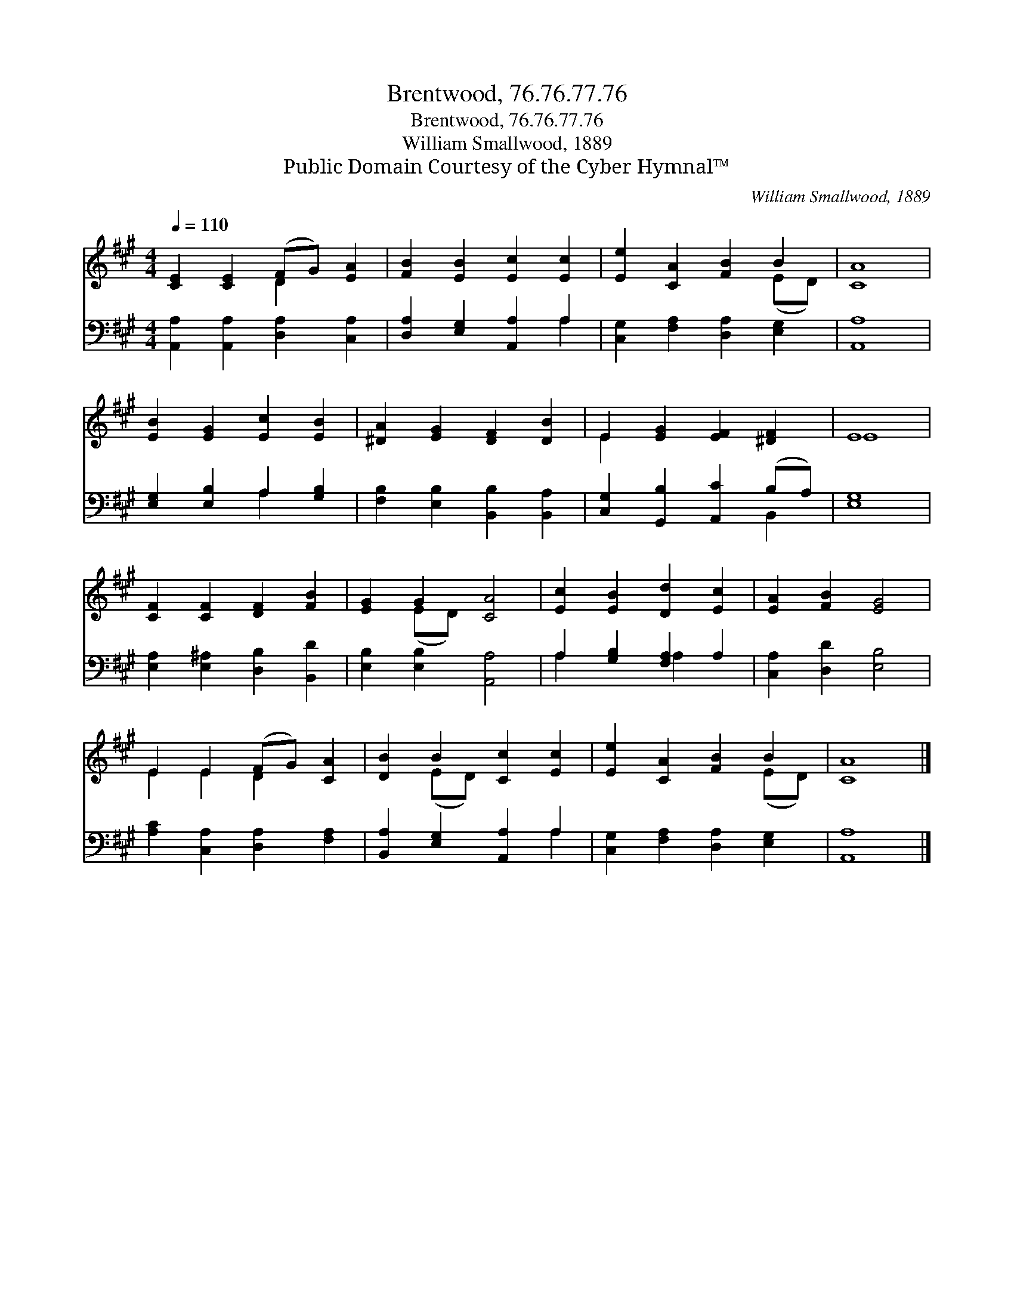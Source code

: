 X:1
T:Brentwood, 76.76.77.76
T:Brentwood, 76.76.77.76
T:William Smallwood, 1889
T:Public Domain Courtesy of the Cyber Hymnal™
C:William Smallwood, 1889
Z:Public Domain
Z:Courtesy of the Cyber Hymnal™
%%score ( 1 2 ) ( 3 4 )
L:1/8
Q:1/4=110
M:4/4
K:A
V:1 treble 
V:2 treble 
V:3 bass 
V:4 bass 
V:1
 [CE]2 [CE]2 (FG) [EA]2 | [FB]2 [EB]2 [Ec]2 [Ec]2 | [Ee]2 [CA]2 [FB]2 B2 | [CA]8 | %4
 [EB]2 [EG]2 [Ec]2 [EB]2 | [^DA]2 [EG]2 [DF]2 [DB]2 | E2 [EG]2 [EF]2 [^DF]2 | E8 | %8
 [CF]2 [CF]2 [DF]2 [FB]2 | [EG]2 G2 [CA]4 | [Ec]2 [EB]2 [Dd]2 [Ec]2 | [EA]2 [FB]2 [EG]4 | %12
 E2 E2 (FG) [CA]2 | [DB]2 B2 [Cc]2 [Ec]2 | [Ee]2 [CA]2 [FB]2 B2 | [CA]8 |] %16
V:2
 x4 D2 x2 | x8 | x6 (ED) | x8 | x8 | x8 | E2 x6 | E8 | x8 | x2 (ED) x4 | x8 | x8 | E2 E2 D2 x2 | %13
 x2 (ED) x4 | x6 (ED) | x8 |] %16
V:3
 [A,,A,]2 [A,,A,]2 [D,A,]2 [C,A,]2 | [D,A,]2 [E,G,]2 [A,,A,]2 A,2 | %2
 [C,G,]2 [F,A,]2 [D,A,]2 [E,G,]2 | [A,,A,]8 | [E,G,]2 [E,B,]2 A,2 [G,B,]2 | %5
 [F,B,]2 [E,B,]2 [B,,B,]2 [B,,A,]2 | [C,G,]2 [G,,B,]2 [A,,C]2 (B,A,) | [E,G,]8 | %8
 [E,A,]2 [E,^A,]2 [D,B,]2 [B,,D]2 | [E,B,]2 [E,B,]2 [A,,A,]4 | A,2 [G,B,]2 [F,A,]2 A,2 | %11
 [C,A,]2 [D,D]2 [E,B,]4 | [A,C]2 [C,A,]2 [D,A,]2 [F,A,]2 | [B,,A,]2 [E,G,]2 [A,,A,]2 A,2 | %14
 [C,G,]2 [F,A,]2 [D,A,]2 [E,G,]2 | [A,,A,]8 |] %16
V:4
 x8 | x6 A,2 | x8 | x8 | x4 A,2 x2 | x8 | x6 B,,2 | x8 | x8 | x8 | A,2 x2 A,2 x2 | x8 | x8 | %13
 x6 A,2 | x8 | x8 |] %16

